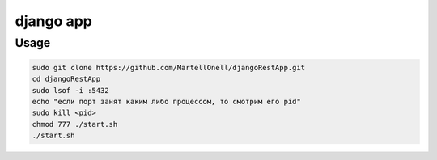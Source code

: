 django app
==========

Usage
-----
.. code-block:: console
   
   sudo git clone https://github.com/MartellOnell/djangoRestApp.git
   cd djangoRestApp
   sudo lsof -i :5432
   echo "если порт занят каким либо процессом, то смотрим его pid"
   sudo kill <pid>
   chmod 777 ./start.sh
   ./start.sh

